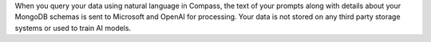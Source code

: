 When you query your data using natural language in Compass, the text of 
your prompts along with details about your MongoDB schemas is sent to 
Microsoft and OpenAI for processing. Your data is not stored on any 
third party storage systems or used to train AI models. 
